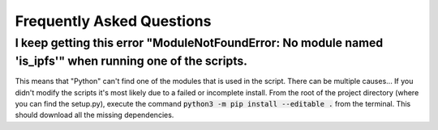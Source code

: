 Frequently Asked Questions
==========================

.. _ModuleNotFoundError:

I keep getting this error "ModuleNotFoundError: No module named 'is_ipfs'" when running one of the scripts.
--------------------------------------------------------------------------------------------------------------
This means that "Python" can't find one of the modules that is used in the script. There can be multiple causes...
If you didn't modify the scripts it's most likely due to a failed or incomplete install. From the root of the project directory (where you can find the setup.py), execute the command :code:`python3 -m pip install --editable .` from the terminal.
This should download all the missing dependencies.

